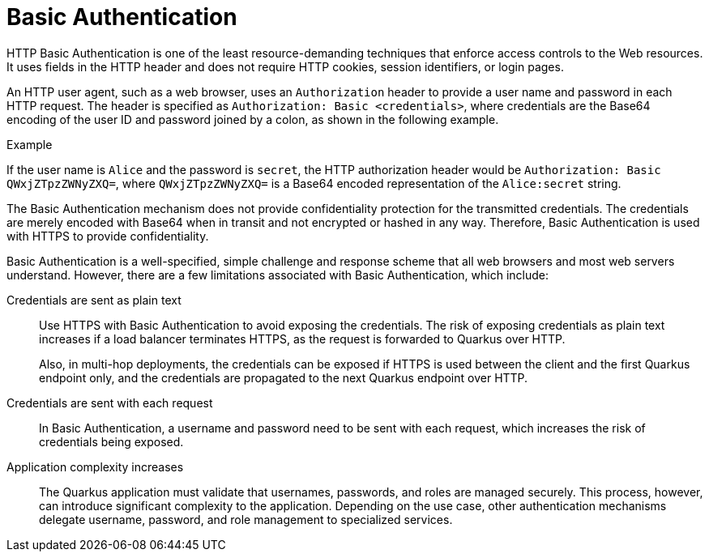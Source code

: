 [id="security-basic-auth-concept"]
= Basic Authentication

HTTP Basic Authentication is one of the least resource-demanding techniques that enforce access controls to the Web resources.
It uses fields in the HTTP header and does not require HTTP cookies, session identifiers, or login pages. 

An HTTP user agent, such as a web browser, uses an `Authorization` header to provide a user name and password in each HTTP request.
The header is specified as `Authorization: Basic <credentials>`, where credentials are the Base64 encoding of the user ID and password joined by a colon, as shown in the following example.

====
.Example

If the user name is `Alice` and the password is `secret`, the HTTP authorization header would be `Authorization: Basic QWxjZTpzZWNyZXQ=`, where `QWxjZTpzZWNyZXQ=` is a Base64 encoded representation of the `Alice:secret` string.
====
 
The Basic Authentication mechanism does not provide confidentiality protection for the transmitted credentials. 
The credentials are merely encoded with Base64 when in transit and not encrypted or hashed in any way. 
Therefore, Basic Authentication is used with HTTPS to provide confidentiality.

Basic Authentication is a well-specified, simple challenge and response scheme that all web browsers and most web servers understand. 
However, there are a few limitations associated with Basic Authentication, which include:

Credentials are sent as plain text::
+
--
Use HTTPS with Basic Authentication to avoid exposing the credentials. 
The risk of exposing credentials as plain text increases if a load balancer terminates HTTPS, as the request is forwarded to Quarkus over HTTP.

Also, in multi-hop deployments, the credentials can be exposed if HTTPS is used between the client and the first Quarkus endpoint only, and the credentials are propagated to the next Quarkus endpoint over HTTP.
--

Credentials are sent with each request::
+
--
In Basic Authentication, a username and password need to be sent with each request, which increases the risk of credentials being exposed.
--

Application complexity increases::
+
--
The Quarkus application must validate that usernames, passwords, and roles are managed securely.
This process, however, can introduce significant complexity to the application.
Depending on the use case, other authentication mechanisms delegate username, password, and role management to specialized services.
--